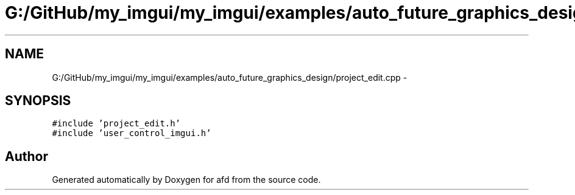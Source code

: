 .TH "G:/GitHub/my_imgui/my_imgui/examples/auto_future_graphics_design/project_edit.cpp" 3 "Thu Jun 14 2018" "afd" \" -*- nroff -*-
.ad l
.nh
.SH NAME
G:/GitHub/my_imgui/my_imgui/examples/auto_future_graphics_design/project_edit.cpp \- 
.SH SYNOPSIS
.br
.PP
\fC#include 'project_edit\&.h'\fP
.br
\fC#include 'user_control_imgui\&.h'\fP
.br

.SH "Author"
.PP 
Generated automatically by Doxygen for afd from the source code\&.
